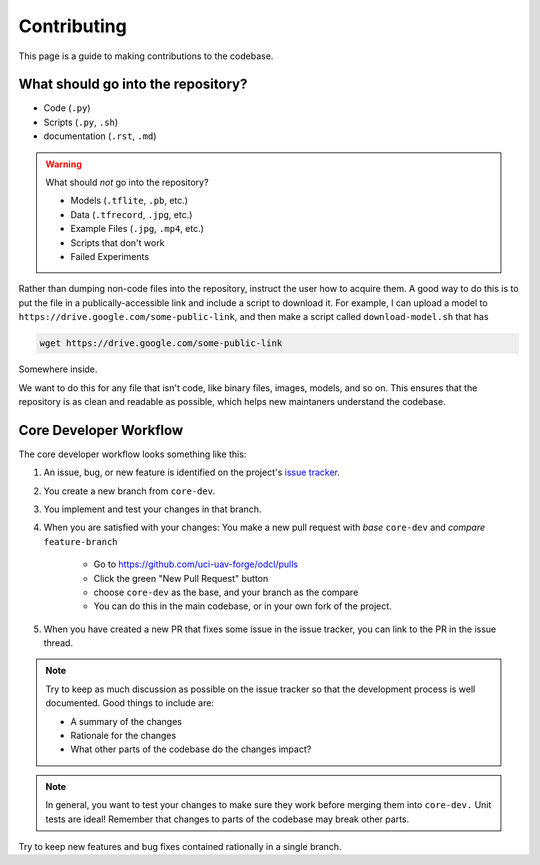 Contributing
************

This page is a guide to making contributions to the codebase.

What should go into the repository?
-----------------------------------

* Code (``.py``)
* Scripts (``.py``, ``.sh``)
* documentation (``.rst``, ``.md``)

.. warning::

    What should *not* go into the repository?

    * Models (``.tflite``, ``.pb``, etc.)
    * Data (``.tfrecord``, ``.jpg``, etc.)
    * Example Files (``.jpg``, ``.mp4``, etc.)
    * Scripts that don't work
    * Failed Experiments

Rather than dumping non-code files into the repository, instruct the user how to acquire them. A good way to do this is to put the file in a publically-accessible link and include a script to download it. For example, I can upload a model to ``https://drive.google.com/some-public-link``, and then make a script called ``download-model.sh`` that has 

.. code:: bash 

    wget https://drive.google.com/some-public-link

Somewhere inside. 

We want to do this for any file that isn't code, like binary files, images, models, and so on. This ensures that the repository is as clean and readable as possible, which helps new maintaners understand the codebase.

Core Developer Workflow
-----------------------

The core developer workflow looks something like this:

1. An issue, bug, or new feature is identified on the project's `issue tracker <https://github.com/uci-uav-forge/odcl/issues>`_.

2. You create a new branch from ``core-dev``.

3. You implement and test your changes in that branch.

4. When you are satisfied with your changes: You make a new pull request with *base* ``core-dev`` and *compare* ``feature-branch``

    * Go to https://github.com/uci-uav-forge/odcl/pulls

    * Click the green "New Pull Request" button

    * choose ``core-dev`` as the base, and your branch as the compare

    * You can do this in the main codebase, or in your own fork of the project.

5. When you have created a new PR that fixes some issue in the issue tracker, you can link to the PR in the issue thread. 

.. note:: 
    
    Try to keep as much discussion as possible on the issue tracker so that the development process is well documented. Good things to include are:

    * A summary of the changes

    * Rationale for the changes

    * What other parts of the codebase do the changes impact?

.. note::

    In general, you want to test your changes to make sure they work before merging them into ``core-dev.`` Unit tests are ideal! Remember that changes to parts of the codebase may break other parts.


Try to keep new features and bug fixes contained rationally in a single branch.
